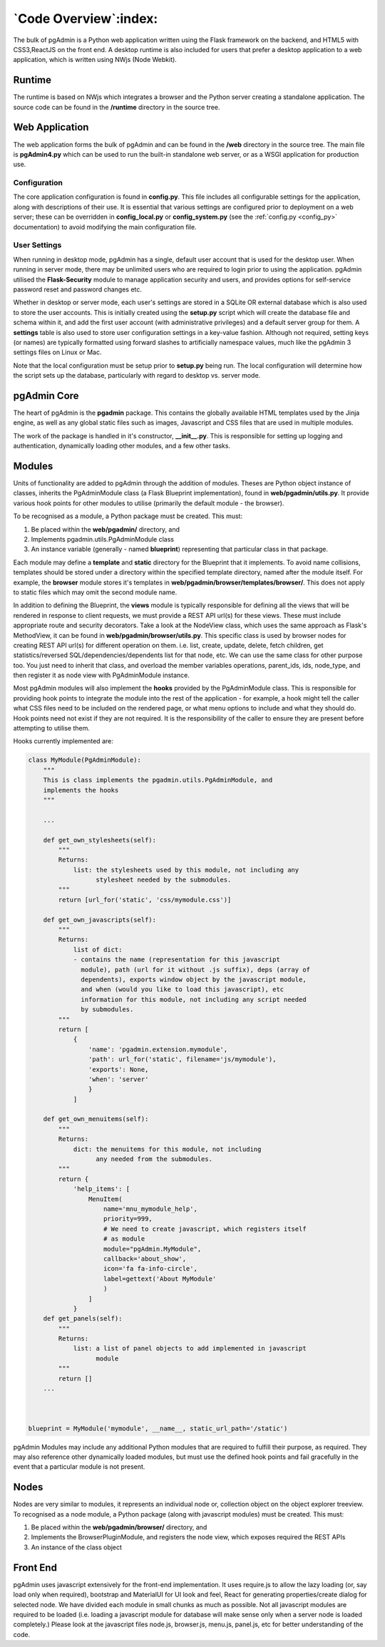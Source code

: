 .. _code_overview:

**********************
`Code Overview`:index:
**********************

The bulk of pgAdmin is a Python web application written using the Flask framework
on the backend, and HTML5 with CSS3,ReactJS on the front end. A
desktop runtime is also included for users that prefer a desktop application to
a web application, which is written using NWjs (Node Webkit).

Runtime
*******

The runtime is based on NWjs which integrates a browser and the Python server
creating a standalone application. The source code can be found in the
**/runtime** directory in the source tree.

Web Application
***************

The web application forms the bulk of pgAdmin and can be found in the **/web**
directory in the source tree. The main file is **pgAdmin4.py** which can be used
to run the built-in standalone web server, or as a WSGI application for production
use.

Configuration
=============

The core application configuration is found in **config.py**. This file includes
all configurable settings for the application, along with descriptions of their
use. It is essential that various settings are configured prior to deployment on
a web server; these can be overridden in **config_local.py** or
**config_system.py** (see the :ref:`config.py <config_py>` documentation) to
avoid modifying the main configuration file.

User Settings
=============

When running in desktop mode, pgAdmin has a single, default user account that is
used for the desktop user. When running in server mode, there may be unlimited
users who are required to login prior to using the application. pgAdmin utilised
the **Flask-Security** module to manage application security and users, and
provides options for self-service password reset and password changes etc.

Whether in desktop or server mode, each user's settings are stored in a SQLite
OR external database which is also used to store the user accounts. This is initially
created using the **setup.py** script which will create the database file and
schema within it, and add the first user account (with administrative
privileges) and a default server group for them. A **settings** table is also
used to store user configuration settings in a key-value fashion. Although not
required, setting keys (or names) are typically formatted using forward slashes
to artificially namespace values, much like the pgAdmin 3 settings files on Linux
or Mac.

Note that the local configuration must be setup prior to **setup.py** being run.
The local configuration will determine how the script sets up the database,
particularly with regard to desktop vs. server mode.

pgAdmin Core
************

The heart of pgAdmin is the **pgadmin** package. This contains the globally
available HTML templates used by the Jinja engine, as well as any global static
files such as images, Javascript and CSS files that are used in multiple modules.

The work of the package is handled in it's constructor, **__init__.py**. This
is responsible for setting up logging and authentication, dynamically loading
other modules, and a few other tasks.

Modules
*******

Units of functionality are added to pgAdmin through the addition of modules.
Theses are Python object instance of classes, inherits the
PgAdminModule class (a Flask Blueprint implementation), found in
**web/pgadmin/utils.py**. It provide various hook points for other modules
to utilise (primarily the default module - the browser).

To be recognised as a module, a Python package must be created. This must:

1) Be placed within the **web/pgadmin/** directory, and
2) Implements pgadmin.utils.PgAdminModule class
3) An instance variable (generally - named **blueprint**) representing that
   particular class in that package.

Each module may define a **template** and **static** directory for the Blueprint
that it implements. To avoid name collisions, templates should be stored under
a directory within the specified template directory, named after the module itself.
For example, the **browser** module stores it's templates in
**web/pgadmin/browser/templates/browser/**. This does not apply to static files
which may omit the second module name.

In addition to defining the Blueprint, the **views** module is typically
responsible for defining all the views that will be rendered in response to
client requests, we must provide a REST API url(s) for these views. These must
include appropriate route and security decorators. Take a look at the NodeView
class, which uses the same approach as Flask's MethodView, it can be found in
**web/pgadmin/browser/utils.py**. This specific class is used by browser nodes
for creating REST API url(s) for different operation on them. i.e. list, create,
update, delete, fetch children, get
statistics/reversed SQL/dependencies/dependents list for that node, etc. We can
use the same class for other purpose too. You just need to inherit that class,
and overload the member variables operations, parent_ids, ids, node_type, and
then register it as node view with PgAdminModule instance.

Most pgAdmin modules will also implement the **hooks** provided by the
PgAdminModule class. This is responsible for providing hook points to integrate
the module into the rest of the application - for example, a hook might tell
the caller what CSS files need to be included on the rendered page, or what menu
options to include and what they should do. Hook points need not exist if they
are not required. It is the responsibility of the caller to ensure they are
present before attempting to utilise them.

Hooks currently implemented are:

.. code-block:: python

    class MyModule(PgAdminModule):
        """
        This is class implements the pgadmin.utils.PgAdminModule, and
        implements the hooks
        """

        ...

        def get_own_stylesheets(self):
            """
            Returns:
                list: the stylesheets used by this module, not including any
                      stylesheet needed by the submodules.
            """
            return [url_for('static', 'css/mymodule.css')]

        def get_own_javascripts(self):
            """
            Returns:
                list of dict:
                - contains the name (representation for this javascript
                  module), path (url for it without .js suffix), deps (array of
                  dependents), exports window object by the javascript module,
                  and when (would you like to load this javascript), etc
                  information for this module, not including any script needed
                  by submodules.
            """
            return [
                {
                    'name': 'pgadmin.extension.mymodule',
                    'path': url_for('static', filename='js/mymodule'),
                    'exports': None,
                    'when': 'server'
                    }
                ]

        def get_own_menuitems(self):
            """
            Returns:
                dict: the menuitems for this module, not including
                      any needed from the submodules.
            """
            return {
                'help_items': [
                    MenuItem(
                        name='mnu_mymodule_help',
                        priority=999,
                        # We need to create javascript, which registers itself
                        # as module
                        module="pgAdmin.MyModule",
                        callback='about_show',
                        icon='fa fa-info-circle',
                        label=gettext('About MyModule'
                        )
                    ]
                }
        def get_panels(self):
            """
            Returns:
                list: a list of panel objects to add implemented in javascript
                      module
            """
            return []
        ...



    blueprint = MyModule('mymodule', __name__, static_url_path='/static')

pgAdmin Modules may include any additional Python modules that are required to
fulfill their purpose, as required. They may also reference other dynamically
loaded modules, but must use the defined hook points and fail gracefully in the
event that a particular module is not present.

Nodes
*****

Nodes are very similar to modules, it represents an individual node or,
collection object on the object explorer treeview. To recognised as a node module, a
Python package (along with javascript modules) must be created. This must:

1) Be placed within the **web/pgadmin/browser/** directory, and
2) Implements the BrowserPluginModule, and registers the node view, which
   exposes required the REST APIs
3) An instance of the class object

Front End
*********

pgAdmin uses javascript extensively for the front-end implementation. It uses
require.js to allow the lazy loading (or, say load only when required),
bootstrap and MaterialUI for UI look and feel, React for generating
properties/create dialog for selected node. We have
divided each module in small chunks as much as possible. Not all javascript
modules are required to be loaded (i.e. loading a javascript module for
database will make sense only when a server node is loaded completely.) Please
look at the javascript files node.js, browser.js, menu.js, panel.js, etc for
better understanding of the code.
